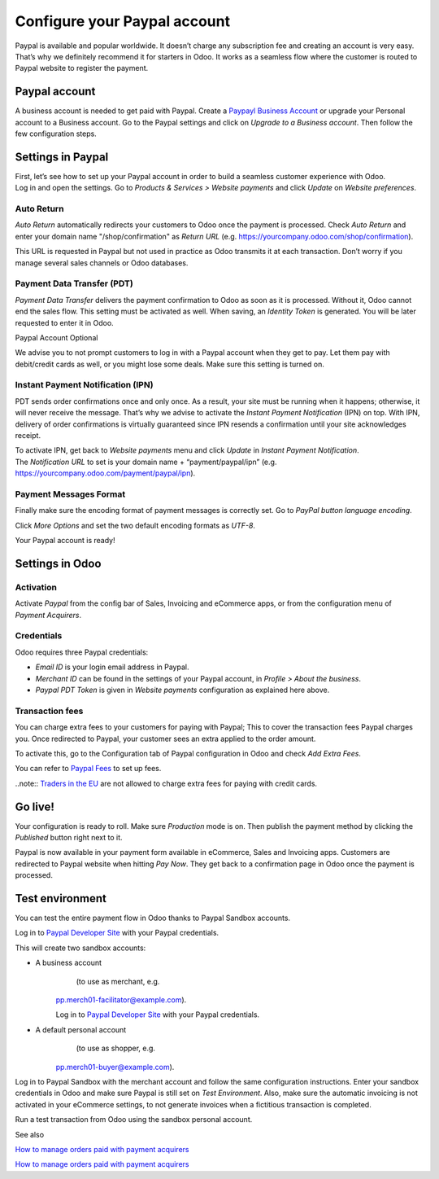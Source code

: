=============================
Configure your Paypal account
=============================

Paypal is available and popular worldwide. It doesn’t charge any
subscription fee and creating an account is very easy. That’s why we
definitely recommend it for starters in Odoo. It works as a seamless
flow where the customer is routed to Paypal website to register the
payment.

Paypal account
==============

A business account is needed to get paid with Paypal. Create a  `Paypayl Business Account <https://www.paypal.com/us/merchantsignup/applicationChecklist?signupType=CREATE_NEW_ACCOUNT&productIntentId=wp_standard>`__ or upgrade your Personal account to a Business account. Go to the Paypal settings and click on *Upgrade to a Business account*. Then follow the few configuration steps.


Settings in Paypal
==================

| First, let’s see how to set up your Paypal account in order to build a
  seamless customer experience with Odoo.
| Log in and open the settings. Go to *Products & Services > Website
  payments* and click *Update* on *Website preferences*.

.. image:: media/paypal01.png
    :align: center

Auto Return
-----------

*Auto Return* automatically redirects your customers to Odoo once the
payment is processed. Check *Auto Return* and enter your domain name
"/shop/confirmation" as *Return URL* (e.g.
https://yourcompany.odoo.com/shop/confirmation).

This URL is requested in Paypal but not used in practice as Odoo
transmits it at each transaction. Don’t worry if you manage several
sales channels or Odoo databases.

.. image:: media/paypal02.png
    :align: center

Payment Data Transfer (PDT)
---------------------------

*Payment Data Transfer* delivers the payment confirmation to Odoo as
soon as it is processed. Without it, Odoo cannot end the sales flow.
This setting must be activated as well. When saving, an *Identity
Token* is generated. You will be later requested to enter it in Odoo.

.. image:: media/paypal03.png
    :align: center

Paypal Account Optional

We advise you to not prompt customers to log in with a Paypal account
when they get to pay. Let them pay with debit/credit cards as well, or you might lose some deals. Make sure this setting is turned on.

.. image:: media/paypal04.png
    :align: center

Instant Payment Notification (IPN)
----------------------------------

PDT sends order confirmations once and only once. As a result, your site
must be running when it happens; otherwise, it will never receive the
message. That’s why we advise to activate the *Instant Payment
Notification* (IPN) on top. With IPN, delivery of order confirmations
is virtually guaranteed since IPN resends a confirmation until your site acknowledges receipt.

| To activate IPN, get back to *Website payments* menu and click
  *Update* in *Instant Payment Notification*.
| The *Notification URL* to set is your domain name +
  “payment/paypal/ipn” (e.g.
  https://yourcompany.odoo.com/payment/paypal/ipn).

.. image:: media/paypal05.png
    :align: center

Payment Messages Format
-----------------------

Finally make sure the encoding format of payment messages is correctly
set. Go to *PayPal button language encoding*.

.. image:: media/paypal06.png
    :align: center

Click *More Options* and set the two default encoding formats as
*UTF-8*.

.. image:: media/paypal07.png
    :align: center

.. image:: media/paypal08.png
    :align: center

Your Paypal account is ready!

Settings in Odoo
================

Activation
----------

Activate *Paypal* from the config bar of Sales, Invoicing and
eCommerce apps, or from the configuration menu of *Payment Acquirers*.

Credentials
-----------

Odoo requires three Paypal credentials:

-  *Email ID* is your login email address in Paypal.

-  *Merchant ID* can be found in the settings of your Paypal account, in *Profile > About the business*.

-  *Paypal PDT Token* is given in *Website payments* configuration as explained here above.

.. image:: media/paypal09.png
    :align: center

Transaction fees
----------------

You can charge extra fees to your customers for paying with Paypal;
This to cover the transaction fees Paypal charges you. Once redirected to Paypal, your customer sees an extra applied to the order amount.

To activate this, go to the Configuration tab of Paypal configuration in
Odoo and check *Add Extra Fees*.

.. image:: media/paypal10.png
    :align: center

You can refer to `Paypal Fees <https://www.paypal.com/webapps/mpp/paypal-fees>`__ to set up
fees.

..note:: `Traders in the EU <https://europa.eu/youreurope/citizens/consumers/shopping/pricing-payments/index_en.htm>`__ 
are not allowed to charge extra fees for paying with credit cards.

Go live!
========

Your configuration is ready to roll. Make sure *Production* mode is
on. Then publish the payment method by clicking the *Published* button right next to it.

.. image:: media/paypal11.png
    :align: center 

.. image:: media/paypal12.png
    :align: Center

Paypal is now available in your payment form available in eCommerce,
Sales and Invoicing apps. Customers are redirected to Paypal website
when hitting *Pay Now*. They get back to a confirmation page in Odoo
once the payment is processed.

.. image:: media/paypal13.png
    :align: center

Test environment
================

You can test the entire payment flow in Odoo thanks to Paypal Sandbox accounts.

Log in to `Paypal Developer Site <https://developer.paypal.com/>`__ with your Paypal credentials.

This will create two sandbox accounts:

-  A business account 
        (to use as merchant, e.g.
       `pp.merch01-facilitator@example.com <mailto:pp.merch01-facilitator@example.com>`__).

       Log in to `Paypal Developer Site <https://developer.paypal.com/>`__ with your Paypal credentials.

-  A default personal account 
        (to use as shopper, e.g.
       `pp.merch01-buyer@example.com <mailto:pp.merch01-buyer@example.com>`__).

Log in to Paypal Sandbox with the merchant account and follow the same configuration instructions.
Enter your sandbox credentials in Odoo and make sure Paypal is still
set on *Test Environment*. Also, make sure the automatic invoicing
is not activated in your eCommerce settings, to not generate invoices
when a fictitious transaction is completed.

Run a test transaction from Odoo using the sandbox personal account.

See also 

`How to manage orders paid with payment acquirers <https://www.odoo.com/documentation/user/12.0/ecommerce/shopper_experience/payment.html>`__

`How to manage orders paid with payment acquirers <https://www.odoo.com/documentation/user/12.0/ecommerce/shopper_experience/payment_acquirer.html>`__

